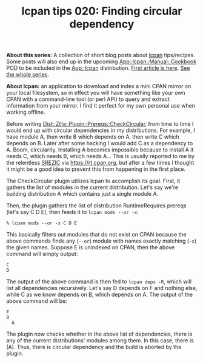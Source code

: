 #+POSTID: 1823
#+BLOG: perlancar
#+OPTIONS: toc:nil num:nil todo:nil pri:nil tags:nil ^:nil
#+CATEGORY: perl,lcpan-tips
#+TAGS: perl,lcpan-tips
#+DESCRIPTION:
#+TITLE: lcpan tips 020: Finding circular dependency

*About this series:* A collection of short blog posts about [[https://metacpan.org/pod/lcpan][lcpan]] tips/recipes.
Some posts will also end up in the upcoming [[https://metacpan.org/pod/App::lcpan::Manual::Cookbook][App::lcpan::Manual::Cookbook]] POD to
be included in the [[https://metacpan.org/pod/App::lcpan][App::lcpan]] distribution. [[https://perlancar.wordpress.com/2016/02/14/lcpan-tips-001-doc/][First article is here]]. [[https://perlancar.wordpress.com/tag/lcpan-tips/][See the whole
series]].

*About lcpan:* an application to download and index a mini CPAN mirror on your
local filesystem, so in effect you will have something like your own CPAN with a
command-line tool (or perl API) to query and extract information from your
mirror. I find it perfect for my own personal use when working offline.

Before writing [[https://metacpan.org/pod/Dist::Zilla::Plugin::Prereqs::CheckCircular][Dist::Zilla::Plugin::Prereqs::CheckCircular]], from time to time I
would end up with circular dependencies in my distributions. For example, I have
module A, then write B which depends on A, then write C which depends on B.
Later after some hacking I would add C as a dependency to A. Boom, circularity.
Installing A becomes impossible because to install A it needs C, which needs B,
which needs A... This is usually reported to me by the relentless [[https://metacpan.org/author/SREZIC][SREZIC]] via
https://rt.cpan.org, but after a few times I thought it might be a good idea to
prevent this from happening in the first place.

The CheckCircular plugin utilizes lcpan to accomplish its goal. First, it
gathers the list of modules in the current distribution. Let's say we're
building distribution A which contains just a single module A.

Then, the plugin gathers the list of distribution RuntimeRequires prereqs (let's
say C D E), then feeds it to ~lcpan mods --or -x~:

: % lcpan mods --or -x C D E

This basically filters out modules that do not exist on CPAN because the above
commands finds any (~--or~) module with names exactly matching (~-x~) the given
names. Suppose E is unindexed on CPAN, then the above command will simply
output:

: C
: D

The output of the above command is then fed to ~lcpan deps -R~, which will list
all dependencies recursively. Let's say D depends on F and nothing else, while C
as we know depends on B, which depends on A. The output of the above command
will be:

: F
: B
:   A

The plugin now checks whether in the above list of dependencies, there is any of
the current distributions' modules among them. In this case, there is (A). Thus,
there is circular dependency and the build is aborted by the plugin.
